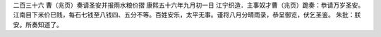 二百三十六 曹（兆页）奏请圣安并报雨水粮价摺 
康熙五十六年九月初一日 
江宁织造．主事奴才曹（兆页）跪奏：恭请万岁圣安。江南目下米价巳贱，每石七钱至八钱四、五分不等。百姓安乐，太平无事。谨将八月分晴雨录，恭呈御览，伏乞圣鉴。 
朱批：朕安。所奏知道了。 